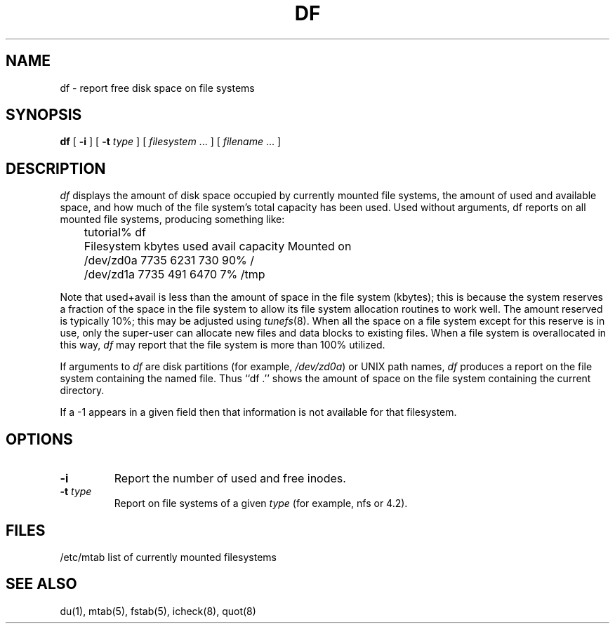 .\" $Copyright:	$
.\" Copyright (c) 1984, 1985, 1986, 1987, 1988, 1989, 1990 
.\" Sequent Computer Systems, Inc.   All rights reserved.
.\"  
.\" This software is furnished under a license and may be used
.\" only in accordance with the terms of that license and with the
.\" inclusion of the above copyright notice.   This software may not
.\" be provided or otherwise made available to, or used by, any
.\" other person.  No title to or ownership of the software is
.\" hereby transferred.
.\"
.\" This software is furnished under a license and may be used
.\" only in accordance with the terms of that license and with the
.\" inclusion of the above copyright notice.   This software may not
.\" be provided or otherwise made available to, or used by, any
.\" other person.  No title to or ownership of the software is
.\" hereby transferred.
...
.V= $Header: df.1 1.7 90/05/31 $
.TH DF 1 "\*(V)" "4BSD"
.SH NAME
df \- report free disk space on file systems
.SH SYNOPSIS
.B df
[
.B \-i
] [
.B \-t
\f2type\f1 ] [ \f2filesystem\f1 ... ] [ \f2filename\f1 ... ]
.SH DESCRIPTION
.I df
displays the amount of disk space occupied by currently
mounted file systems, the amount of used and available
space, and how much of the file system's total capacity
has been used.
Used without arguments, df reports on all
mounted file systems, producing something like:
.DS
.nf
.sp 1
	tutorial% df
	Filesystem    kbytes    used   avail capacity  Mounted on
	/dev/zd0a       7735    6231     730    90%    /
	/dev/zd1a       7735     491    6470     7%    /tmp
.sp 1
.fi
.DE
.PP
Note that used+avail is less than the amount of space in the
file system (kbytes); this is because the system reserves a
fraction of the space in the file system to allow its file
system allocation routines to work well.
The amount reserved is typically 10%; this may be adjusted
using
.IR tunefs (8).
When all the space on a file system except for this
reserve is in use, only the super-user can allocate new
files and data blocks to existing files.
When a file system is overallocated in this way,
.I df
may report that the file system is more than 100% utilized.
.PP
If arguments to
.I df
are disk partitions (for example,
.IR /dev/zd0a )
or UNIX path names,
.I df
produces a report on the file system containing the named file.
Thus ``df .'' shows the amount of space on the file system containing
the current directory.
.PP
If a -1 appears in a given field then that information is not
available for that filesystem.
.PP
.SH OPTIONS
.TP
.B \-i
Report the number of used and free inodes.
.TP
.B \-t \f2type\fP
Report on file systems of a given
.I type
(for example, nfs or 4.2).
.SH FILES
/etc/mtab	list of currently mounted filesystems
.SH "SEE ALSO"
du(1), mtab(5), fstab(5), icheck(8), quot(8)
